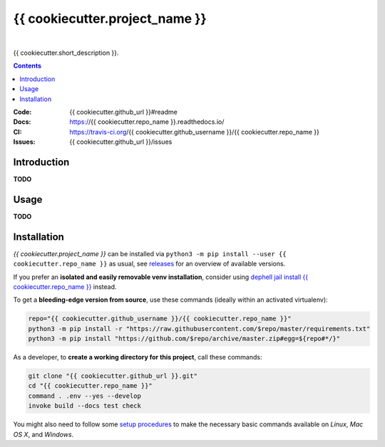 {{ cookiecutter.project_name }}
===============================

 |Travis CI|  |Coveralls|  |GitHub Issues|  |License|
 |Latest Version|  |Downloads|

{{ cookiecutter.short_description }}.

.. contents:: **Contents**


.. _setup-start:

:Code:          {{ cookiecutter.github_url }}#readme
:Docs:          https://{{ cookiecutter.repo_name }}.readthedocs.io/
:CI:            https://travis-ci.org/{{ cookiecutter.github_username }}/{{ cookiecutter.repo_name }}
:Issues:        {{ cookiecutter.github_url }}/issues


Introduction
------------

**TODO**


Usage
-----

**TODO**


Installation
------------

*{{ cookiecutter.project_name }}* can be installed via
``python3 -m pip install --user {{ cookiecutter.repo_name }}`` as usual,
see `releases`_ for an overview of available versions.

If you prefer an **isolated and easily removable venv installation**,
consider using `dephell jail install {{ cookiecutter.repo_name }}`_ instead.

To get a **bleeding-edge version from source**, use these commands
(ideally within an activated virtualenv):

.. code:: sh

    repo="{{ cookiecutter.github_username }}/{{ cookiecutter.repo_name }}"
    python3 -m pip install -r "https://raw.githubusercontent.com/$repo/master/requirements.txt"
    python3 -m pip install "https://github.com/$repo/archive/master.zip#egg=${repo#*/}"

As a developer, to **create a working directory for this project**, call these commands:

.. code:: sh

    git clone "{{ cookiecutter.github_url }}.git"
    cd "{{ cookiecutter.repo_name }}"
    command . .env --yes --develop
    invoke build --docs test check

You might also need to follow some
`setup procedures <https://py-generic-project.readthedocs.io/en/latest/installing.html#quick-setup>`_
to make the necessary basic commands available on *Linux*, *Mac OS X*, and *Windows*.


.. _releases: {{ cookiecutter.github_url }}/releases
.. _`dephell jail install {{ cookiecutter.repo_name }}`: https://dephell.readthedocs.io/cmd-jail-install.html

.. |Travis CI| image:: https://api.travis-ci.org/{{ cookiecutter.github_username }}/{{ cookiecutter.repo_name }}.svg
    :target: https://travis-ci.org/{{ cookiecutter.github_username }}/{{ cookiecutter.repo_name }}
.. |Coveralls| image:: https://img.shields.io/coveralls/{{ cookiecutter.github_username }}/{{ cookiecutter.repo_name }}.svg
    :target: https://coveralls.io/r/{{ cookiecutter.github_username }}/{{ cookiecutter.repo_name }}
.. |GitHub Issues| image:: https://img.shields.io/github/issues/{{ cookiecutter.github_username }}/{{ cookiecutter.repo_name }}.svg
    :target: {{ cookiecutter.github_url }}/issues
.. |License| image:: https://img.shields.io/pypi/l/{{ cookiecutter.repo_name }}.svg
    :target: {{ cookiecutter.github_url }}/blob/master/LICENSE
.. |Development Status| image:: https://pypip.in/status/{{ cookiecutter.repo_name }}/badge.svg
    :target: https://pypi.python.org/pypi/{{ cookiecutter.repo_name }}/
.. |Latest Version| image:: https://img.shields.io/pypi/v/{{ cookiecutter.repo_name }}.svg
    :target: https://pypi.python.org/pypi/{{ cookiecutter.repo_name }}/
.. |Download format| image:: https://pypip.in/format/{{ cookiecutter.repo_name }}/badge.svg
    :target: https://pypi.python.org/pypi/{{ cookiecutter.repo_name }}/
.. |Downloads| image:: https://img.shields.io/pypi/dw/{{ cookiecutter.repo_name }}.svg
    :target: https://pypi.python.org/pypi/{{ cookiecutter.repo_name }}/
